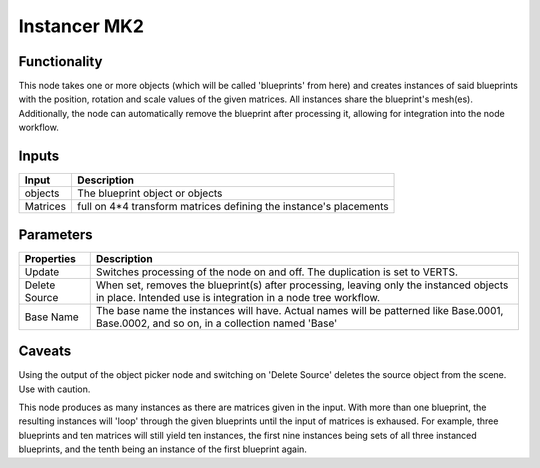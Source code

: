 Instancer MK2
=============

Functionality
-------------

This node takes one or more objects (which will be called 'blueprints' from here) and creates instances of said blueprints with the position, rotation and scale values of the given matrices. All instances share the blueprint's mesh(es). Additionally, the node can automatically remove the blueprint after processing it, allowing for integration into the node workflow.

Inputs
------

+-----------------+--------------------------------------------------------------------------+
| Input           | Description                                                              |
+=================+==========================================================================+
| objects         | The blueprint object or objects                                          |
+-----------------+--------------------------------------------------------------------------+
| Matrices        | full on 4*4 transform matrices defining the instance's placements        |
+-----------------+--------------------------------------------------------------------------+

Parameters
----------

+-----------------+--------------------------------------------------------------------------+
| Properties      | Description                                                              |
+=================+==========================================================================+
| Update          | Switches processing of the node on and off.                              |
|                 | The duplication is set to VERTS.                                         | 
+-----------------+--------------------------------------------------------------------------+
| Delete Source   | When set, removes the blueprint(s) after processing, leaving only the    |
|                 | instanced objects in place.                                              |
|                 | Intended use is integration in a node tree workflow.                     |
+-----------------+--------------------------------------------------------------------------+
| Base Name       | The base name the instances will have. Actual names will be patterned    |
|                 | like Base.0001, Base.0002, and so on, in a collection named 'Base'       |
+-----------------+--------------------------------------------------------------------------+

Caveats
-------

Using the output of the object picker node and switching on 'Delete Source' deletes the source object from the scene. Use with caution.

This node produces as many instances as there are matrices given in the input. With more than one blueprint, the resulting instances will 'loop' through the given blueprints until the input of matrices is exhaused. For example, three blueprints and ten matrices will still yield ten instances, the first nine instances being sets of all three instanced blueprints, and the tenth being an instance of the first blueprint again.


